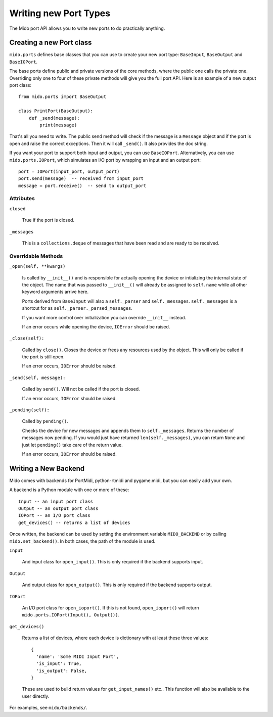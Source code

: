 =======================
Writing new Port Types
=======================

The Mido port API allows you to write new ports to do practically
anything.


Creating a new Port class
==========================

``mido.ports`` defines base classes that you can use to create your
new port type: ``BaseInput``, ``BaseOutput`` and ``BaseIOPort``.

The base ports define public and private versions of the core methods,
where the public one calls the private one. Overriding only one to
four of these private methods will give you the full port API. Here is
an example of a new output port class::

    from mido.ports import BaseOutput

    class PrintPort(BaseOutput):
        def _send(message):
            print(message)

That's all you need to write. The public send method will check if the
message is a ``Message`` object and if the port is open and raise the
correct exceptions. Then it will call ``_send()``. It also provides
the doc string.

If you want your port to support both input and output, you can use
``BaseIOPort``. Alternatively, you can use ``mido.ports.IOPort``,
which simulates an I/O port by wrapping an input and an output port::

    port = IOPort(input_port, output_port)
    port.send(message)  -- received from input_port
    message = port.receive()  -- send to output_port


Attributes
-----------

``closed``

    True if the port is closed.

``_messages``

    This is a ``collections.deque`` of messages that have been read and
    are ready to be received.


Overridable Methods
--------------------

``_open(self, **kwargs)``

    Is called by ``__init__()`` and is responsible for actually opening
    the device or intializing the internal state of the object. The
    name that was passed to ``__init__()`` will already be assigned to
    ``self.name`` while all other keyword arguments arrive here.

    Ports derived from ``BaseInput`` will also a ``self._parser`` and
    ``self._messages``.  ``self._messages`` is a shortcut for as
    ``self._parser._parsed_messages``.

    If you want more control over initialization you can override
    ``__init__`` instead.

    If an error occurs while opening the device, ``IOError`` should be raised.

``_close(self):``

    Called by ``close()``. Closes the device or frees any resources
    used by the object. This will only be called if the port is still
    open.

    If an error occurs, ``IOError`` should be raised.

``_send(self, message):``

    Called by ``send()``. Will not be called if the port is closed.

    If an error occurs, ``IOError`` should be raised.

``_pending(self):``

    Called by ``pending()``.

    Checks the device for new messages and appends them to
    ``self._messages``. Returns the number of messages now pending. If
    you would just have returned ``len(self._messages)``, you can return
    ``None`` and just let ``pending()`` take care of the return value.

    If an error occurs, ``IOError`` should be raised.


Writing a New Backend
======================

Mido comes with backends for PortMidi, python-rtmidi and pygame.midi,
but you can easily add your own.

A backend is a Python module with one or more of these::

    Input -- an input port class
    Output -- an output port class
    IOPort -- an I/O port class
    get_devices() -- returns a list of devices

Once written, the backend can be used by setting the environment
variable ``MIDO_BACKEND`` or by calling ``mido.set_backend()``. In
both cases, the path of the module is used.

``Input``

   And input class for ``open_input()``. This is only required if the
   backend supports input.

``Output``

   And output class for ``open_output()``. This is only required if the
   backend supports output.

``IOPort``

   An I/O port class for ``open_ioport()``. If this is not found,
   ``open_ioport()`` will return ``mido.ports.IOPort(Input(),
   Output())``.

``get_devices()``

   Returns a list of devices, where each device is dictionary with at
   least these three values::

      {
        'name': 'Some MIDI Input Port',
        'is_input': True,
        'is_output': False,
      }

   These are used to build return values for ``get_input_names()`` etc..
   This function will also be available to the user directly.

For examples, see ``mido/backends/``.
